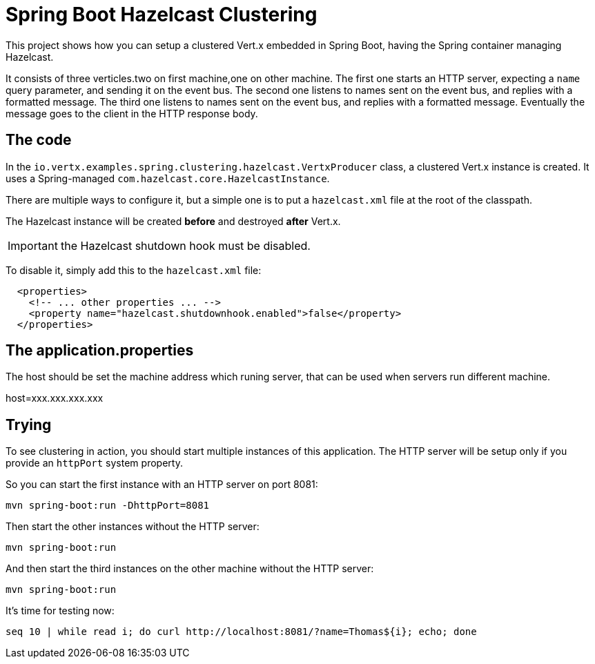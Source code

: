 = Spring Boot Hazelcast Clustering

This project shows how you can setup a clustered Vert.x embedded in Spring Boot, having the Spring container managing Hazelcast.

It consists of three verticles.two on first machine,one on other machine.
The first one starts an HTTP server, expecting a `name` query parameter, and sending it on the event bus.
The second one listens to names sent on the event bus, and replies with a formatted message.
The third one listens to names sent on the event bus, and replies with a formatted message.
Eventually the message goes to the client in the HTTP response body.

== The code

In the `io.vertx.examples.spring.clustering.hazelcast.VertxProducer` class, a clustered Vert.x instance is created.
It uses a Spring-managed `com.hazelcast.core.HazelcastInstance`.

There are multiple ways to configure it, but a simple one is to put a `hazelcast.xml` file at the root of the classpath.

The Hazelcast instance will be created *before* and destroyed *after* Vert.x.

IMPORTANT: the Hazelcast shutdown hook must be disabled.

To disable it, simply add this to the `hazelcast.xml` file:

[source,xml]
----
  <properties>
    <!-- ... other properties ... -->
    <property name="hazelcast.shutdownhook.enabled">false</property>
  </properties>
----
== The application.properties

The host should be set the machine address which runing server, that can be used when servers run different machine.

host=xxx.xxx.xxx.xxx


== Trying

To see clustering in action, you should start multiple instances of this application.
The HTTP server will be setup only if you provide an `httpPort` system property.

So you can start the first instance with an HTTP server on port 8081:

[source,shell]
----
mvn spring-boot:run -DhttpPort=8081
----

Then start the other instances without the HTTP server:

[source,shell]
----
mvn spring-boot:run
----

And then start the third instances on the other machine without the HTTP server:

[source,shell]
----
mvn spring-boot:run
----

It's time for testing now:

[source,shell]
----
seq 10 | while read i; do curl http://localhost:8081/?name=Thomas${i}; echo; done
----
